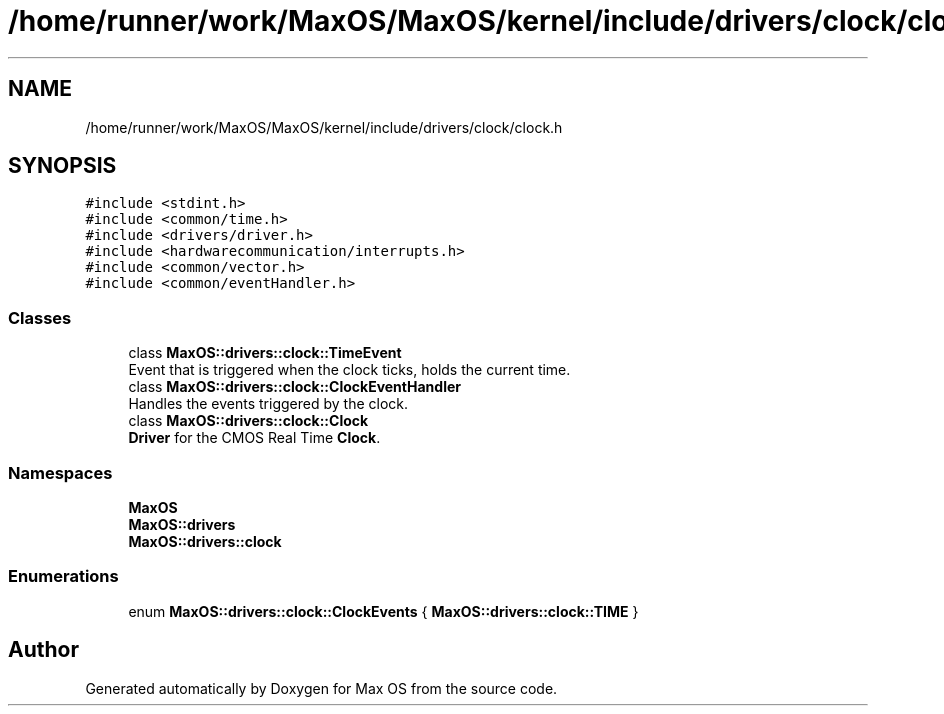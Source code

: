.TH "/home/runner/work/MaxOS/MaxOS/kernel/include/drivers/clock/clock.h" 3 "Mon Jan 15 2024" "Version 0.1" "Max OS" \" -*- nroff -*-
.ad l
.nh
.SH NAME
/home/runner/work/MaxOS/MaxOS/kernel/include/drivers/clock/clock.h
.SH SYNOPSIS
.br
.PP
\fC#include <stdint\&.h>\fP
.br
\fC#include <common/time\&.h>\fP
.br
\fC#include <drivers/driver\&.h>\fP
.br
\fC#include <hardwarecommunication/interrupts\&.h>\fP
.br
\fC#include <common/vector\&.h>\fP
.br
\fC#include <common/eventHandler\&.h>\fP
.br

.SS "Classes"

.in +1c
.ti -1c
.RI "class \fBMaxOS::drivers::clock::TimeEvent\fP"
.br
.RI "Event that is triggered when the clock ticks, holds the current time\&. "
.ti -1c
.RI "class \fBMaxOS::drivers::clock::ClockEventHandler\fP"
.br
.RI "Handles the events triggered by the clock\&. "
.ti -1c
.RI "class \fBMaxOS::drivers::clock::Clock\fP"
.br
.RI "\fBDriver\fP for the CMOS Real Time \fBClock\fP\&. "
.in -1c
.SS "Namespaces"

.in +1c
.ti -1c
.RI " \fBMaxOS\fP"
.br
.ti -1c
.RI " \fBMaxOS::drivers\fP"
.br
.ti -1c
.RI " \fBMaxOS::drivers::clock\fP"
.br
.in -1c
.SS "Enumerations"

.in +1c
.ti -1c
.RI "enum \fBMaxOS::drivers::clock::ClockEvents\fP { \fBMaxOS::drivers::clock::TIME\fP }"
.br
.in -1c
.SH "Author"
.PP 
Generated automatically by Doxygen for Max OS from the source code\&.
